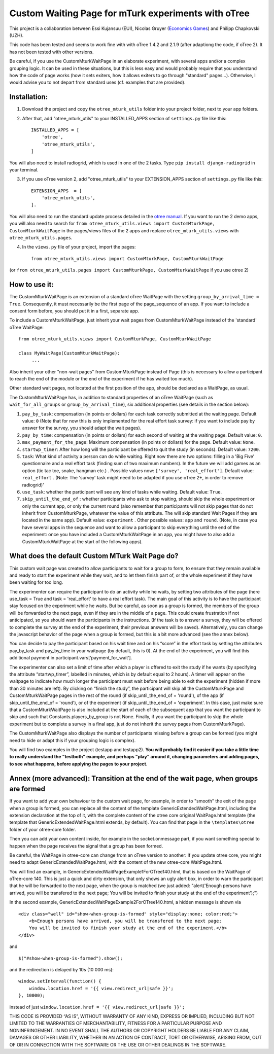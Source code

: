========================================================================
Custom Waiting Page for mTurk experiments with oTree
========================================================================

This project is a collaboration between Essi Kujansuu (EUI), Nicolas Gruyer (`Economics Games <https://economics-games.com>`_) and Philipp Chapkovski (UZH).


This code has been tested and seems to work fine with with oTree 1.4.2 and 2.1.9 (after adaptiong the code, if oTree 2). It has not been tested with other versions.

Be careful, if you use the CustomMturkWaitPage in an elaborate experiment, with several apps and/or a complex grouping logic. 
It can be used in these situations, but this is less easy and would probably require that you understand how the code of page works (how it sets exiters, how it allows exiters to go through "standard" pages...). Otherwise, I would advise you to not depart from standard uses (cf. examples that are provided).

Installation:
***************
1. Download the project and copy the ``otree_mturk_utils`` folder into your project folder, next to your app folders. 

2. After that, add "otree_mturk_utils" to your INSTALLED_APPS section of ``settings.py`` file like this::

    INSTALLED_APPS = [
        'otree',
        'otree_mturk_utils',
    ]
You will also need to install radiogrid, which is used in one of the 2 tasks. Type ``pip install django-radiogrid`` in your terminal.

3. If you use oTree version 2, add "otree_mturk_utils" to your EXTENSION_APPS section of ``settings.py`` file like this::

    EXTENSION_APPS  = [
        'otree_mturk_utils',
    ].

You will also need to run the standard update process detailed in the `otree manual <https://otree.readthedocs.io/en/latest/misc/v20.html#updating-your-code>`_. If you want to run the 2 demo apps, you will also need to search for ``from otree_mturk_utils.views import CustomMturkPage, CustomMturkWaitPage`` in the pages/views files of the 2 apps and replace ``otree_mturk_utils.views`` with ``otree_mturk_utils.pages``.

4. In the ``views.py`` file of your project, import the pages::

    from otree_mturk_utils.views import CustomMturkPage, CustomMturkWaitPage 
(or ``from otree_mturk_utils.pages import CustomMturkPage, CustomMturkWaitPage`` if you use otree 2)

How to use it:
***************
The CustomMturkWaitPage is an extension of a standard oTree WaitPage with the setting ``group_by_arrival_time = True``. Consequently, it must necessarily be the first page of the page_sequence of an app. If you want to include a consent form before, you should put it in a first, separate app.

To include a CustomMturkWaitPage, just inherit your wait pages from CustomMturkWaitPage instead of the 'standard' oTree WaitPage::

      from otree_mturk_utils.views import CustomMturkPage, CustomMturkWaitPage

      class MyWaitPage(CustomMturkWaitPage):
           ...

Also inherit your other "non-wait pages" from CustomMturkPage instead of Page (this is necessary to allow a participant to reach the end of the module or the end of the experiment if he has waited too much).

Other standard wait pages, not located at the first position of the app, should be declared as a WaitPage, as usual.

The CustomMturkWaitPage has, in addition to standard properties of an oTree WaitPage (such as ``wait_for_all_groups`` or ``group_by_arrival_time``), six additional properties (see details in the section below):

1. ``pay_by_task``: compensation (in points or dollars) for each task correctly submitted at the waiting page. Default value: ``0`` (Note that for now this is only implemented for the real effort task survey: if you want to include pay by answer for the survey, you should adapt the wait pages).

2. ``pay_by_time``: compensation (in points or dollars) for each second of waiting at the waiting page. Default value: ``0``.

3. ``max_payment_for_the_page``: Maximum compensation (in points or dollars) for the page. Default value: ``None``.

4. ``startwp_timer``: After how long will the participant be offered to quit the study (in seconds). Default value: ``7200``.

5. ``task``: What kind of activity a person can do while waiting. Right now there are two options: filling in a 'Big Five' questionnaire and a real effort task (finding sum of two maximum numbers). In the future we will add games as an option (tic tac toe, snake, hangman etc.) . Possible values now: ``['survey', 'real_effort']``. Default value: ``real_effort`` . (Note: The 'survey' task might need to be adapted if you use oTree 2+, in order to remove radiogrid)'

6. ``use_task``: whether the participant will see any kind of tasks while waiting. Default value: ``True``.

7. ``skip_until_the_end_of`` : whether participants who ask to stop waiting, should skip the whole experiment or only the current app, or only the current round (also remember that participants will not skip pages that do not inherit from CustomMturkPage, whatever the value of this attribute. The will skip standard Wait Pages if they are located in the same app). Default value: ``experiment`` . Other possible values: ``app`` and ``round``. (Note, in case you have several apps in the sequence and want to allow a participant to skip everything until the end of the experiment: once you have included a CustomMturkWaitPage in an app, you might have to also add a CustomMturkWaitPage at the start of the following apps).


What does the default Custom MTurk Wait Page do?
******************************************
This custom wait page was created to allow participants to wait for a group to form,
to ensure that they remain available and ready to start the experiment while they wait,
and to let them finish part of, or the whole experiment if they have been waiting for too long.

The experimenter can require the participant to do an activity while he waits,
by setting two attributes of the page (here use_task = True and task = 'real_effort'
to have a real effort task). The main goal of this activity is to have the participant
stay focused on the experiment while he waits. But be careful, as soon as a group is formed,
the members of the group will be forwarded to the next page, even if they are in the middle of a page.
This could create frustration if not anticipated, so you should warn the participants in the instructions.
(If the task is to answer a survey, they will be offered to complete the survey at the end of the experiment,
their previous answers will be saved). Alternatively, you can change the javascript behavior of the page when a group is formed, but this is a bit more advanced (see the annex below).

You can decide to pay the participant based on his wait time and on his “score” in the effort
task by setting the attributes pay_by_task and pay_by_time in your waitpage (by default, this is 0). At the end of the experiment, you will find this additional payment in participant.vars[‘payment_for_wait’].

The experimenter can also set a limit of time after which a player is offered to exit the study
if he wants (by specifying the attribute “startwp_timer”, labelled in minutes, which is by default
equal to 2 hours). A timer will appear on the waitpage to indicate how much longer the participant must wait before being able to exit the experiment (hidden if more than 30 minutes are left). By clicking on “finish the study”, the participant will skip
all the CustomMturkPage and CustomMturkWaitPage pages in the rest of the round (if skip_until_the_end_of = 'round'), of the app (if skip_until_the_end_of = 'round'), or of the experiment (if skip_until_the_end_of = 'experiment'. In this case, just make sure that a CustomMturkWaitPage is also included at the start of each of the subsequent app that you want the participant to skip and such that Constants.players_by_group is not None. Finally, if you want the participant to skip the whole experiment but to complete a survey in a final app, just do not inherit the survey pages from CustomMturkPage).

The CustomMturkWaitPage also displays the number of participants missing before a group can be formed (you might need to hide or adapt this if your grouping logic is complex).

You will find two examples in the project (testapp and testapp2). **You will probably find it easier if you take a little time to really understand the "testboth" example, and perhaps "play" around it, changing parameters and adding pages, to see what happens, before applying the pages to your project.**


Annex (more advanced): Transition at the end of the wait page, when groups are formed
*************************************************************************************

If you want to add your own behaviour to the custom wait page, for example, in order to "smooth" the exit of the page when a group is formed, you can replace all the content of the template GenericExtendedWaitPage.html, including the extension declaration at the top of it, with the complete content of the otree core original WaitPage.html template (the template that GenericExtendedWaitPage.html extends, by default). You can find that page in the ``\templates\otree`` folder of your otree-core folder.

Then you can add your own content inside, for example in the socket.onmessage part, if you want something special to happen when the page receives the signal that a group has been formed.

Be careful, the WaitPage in otree-core can change from an oTree version to another: If you update otree core, you might need to adapt GenericExtendedWaitPage.html, with the content of the new otree-core WaitPage.html.

You will find an example, in GenericExtendedWaitPageExample1ForOTree140.html, that is based on the WaitPage of oTree-core 140. This is just a quick and dirty extension, that only shows an ugly alert box, in order to warn the participant that he will be forwarded to the next page, when the group is matched (we just added: "alert('Enough persons have arrived, you will be transfered to the next page; You will be invited to finish your study at the end of the experiment');")

In the second example, GenericExtendedWaitPageExample2ForOTree140.html, a hidden message is shown via
::
    <div class="well" id="show-when-group-is-formed" style="display:none; color:red;">
        <b>Enough persons have arrived, you will be transfered to the next page; 
        You will be invited to finish your study at the end of the experiment.</b>
    </div>

and
::
    $("#show-when-group-is-formed").show();

and the redirection is delayed by 10s (10 000 ms):
::
    window.setInterval(function() {
        window.location.href = '{{ view.redirect_url|safe }}';
    }, 10000);
    
instead of just ``window.location.href = '{{ view.redirect_url|safe }}';``





THIS CODE IS PROVIDED “AS IS”, WITHOUT WARRANTY OF ANY KIND, EXPRESS OR IMPLIED, INCLUDING BUT NOT LIMITED TO THE WARRANTIES OF MERCHANTABILITY, FITNESS FOR A PARTICULAR PURPOSE AND NONINFRINGEMENT. IN NO EVENT SHALL THE AUTHORS OR COPYRIGHT HOLDERS BE LIABLE FOR ANY CLAIM, DAMAGES OR OTHER LIABILITY, WHETHER IN AN ACTION OF CONTRACT, TORT OR OTHERWISE, ARISING FROM, OUT OF OR IN CONNECTION WITH THE SOFTWARE OR THE USE OR OTHER DEALINGS IN THE SOFTWARE.
    
